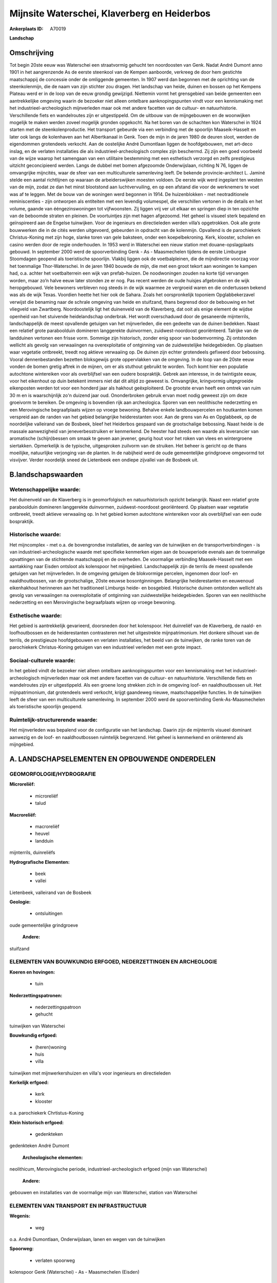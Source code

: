 Mijnsite Waterschei, Klaverberg en Heiderbos
============================================

:Ankerplaats ID: A70019


**Landschap**



Omschrijving
------------

Tot begin 20ste eeuw was Waterschei een straatvormig gehucht ten
noordoosten van Genk. Nadat André Dumont anno 1901 in het aangrenzende
As de eerste steenkool van de Kempen aanboorde, verkreeg de door hem
gestichte maatschappij de concessie onder de omliggende gemeenten. In
1907 werd dan begonnen met de oprichting van de steenkolenmijn, die de
naam van zijn stichter zou dragen. Het landschap van heide, duinen en
bossen op het Kempens Plateau werd er in de loop van de eeuw grondig
gewijzigd. Niettemin vormt het grensgebied van beide gemeenten een
aantrekkelijke omgeving waarin de bezoeker niet alleen ontelbare
aanknopingspunten vindt voor een kennismaking met het
industrieel-archeologisch mijnverleden maar ook met andere facetten van
de cultuur- en natuurhistorie. Verschillende fiets en wandelroutes zijn
er uitgestippeld. Om de uitbouw van de mijngebouwen en de woonwijken
mogelijk te maken werden zoveel mogelijk gronden opgekocht. Na het boren
van de schachten kon Waterschei in 1924 starten met de
steenkolenproductie. Het transport gebeurde via een verbinding met de
spoorlijn Maaseik-Hasselt en later ook langs de kolenhaven aan het
Albertkanaal in Genk. Toen de mijn in de jaren 1980 de deuren sloot,
werden de eigendommen grotendeels verkocht. Aan de oostelijke André
Dumontlaan liggen de hoofdgebouwen, met art-deco inslag, en de verlaten
installaties die als industrieel-archeologisch complex zijn beschermd.
Zij zijn een goed voorbeeld van de wijze waarop het samengaan van een
utilitaire bestemming met een esthetisch verzorgd en zelfs prestigieus
uitzicht geconcipieerd werden. Langs de dubbel met bomen afgezoomde
Onderwijslaan, richting N 76, liggen de omvangrijke mijncités, waar de
sfeer van een multiculturele samenleving leeft. De bekende
provincie-architect L. Jaminé stelde een aantal richtlijnen op waaraan
de arbeiderswijken moesten voldoen. De eerste wijk werd ingeplant ten
westen van de mijn, zodat ze dan het minst blootstond aan
luchtvervuiling, en op een afstand die voor de werknemers te voet was af
te leggen. Met de bouw van de woningen werd begonnen in 1914. De
huizenblokken - met neotraditionele reminiscenties - zijn ontworpen als
entiteiten met een levendig volumespel, die verschillen vertonen in de
details en het volume, gaande van ééngezinswoningen tot vijfwoonsten.
Zij liggen vrij ver uit elkaar en springen diep in ten opzichte van de
beboomde straten en pleinen. De voortuintjes zijn met hagen afgezoomd.
Het geheel is visueel sterk bepalend en geïnspireerd aan de Engelse
tuinwijken. Voor de ingenieurs en directieleden werden villa’s
opgetrokken. Ook alle grote bouwwerken die in de cités werden
uitgevoerd, gebeurden in opdracht van de kolenmijn. Opvallend is de
parochiekerk Christus-Koning met zijn hoge, slanke toren van gele
baksteen, onder een koepelbekroning. Kerk, klooster, scholen en casino
werden door de regie onderhouden. In 1953 werd in Waterschei een nieuw
station met douane-opslagplaats gebouwd. In september 2000 werd de
spoorverbinding Genk - As - Maasmechelen tijdens de eerste Limburgse
Stoomdagen geopend als toeristische spoorlijn. Vlakbij liggen ook de
voetbalpleinen, die de mijndirectie voorzag voor het toenmalige
Thor-Waterschei. In de jaren 1940 bouwde de mijn, die met een groot
tekort aan woningen te kampen had, o.a. achter het voetbalterrein een
wijk van prefab-huizen. De noodwoningen zouden na korte tijd vervangen
worden, maar zo’n halve eeuw later stonden ze er nog. Pas recent werden
de oude huisjes afgebroken en de wijk heropgebouwd. Vele bewoners
verbleven nog steeds in de wijk waarmee ze vergroeid waren en die
ondertussen bekend was als de wijk Texas. Voordien heette het hier ook
de Sahara. Zoals het oorspronkelijk toponiem Opglabbekerzavel verwijst
die benaming naar de schrale omgeving van heide en stuifzand, thans
begrensd door de bebouwing en het vliegveld van Zwartberg.
Noordoostelijk ligt het duinenveld van de Klaverberg, dat ooit als enige
element de wijdse openheid van het stuivende heidelandschap onderbrak.
Het wordt overschaduwd door de gesaneerde mijnterrils, landschappelijk
de meest opvallende getuigen van het mijnverleden, die een gedeelte van
de duinen bedekken. Naast een relatief grote paraboolduin domineren
langgerekte duinvormen, zuidwest-noordoost georiënteerd. Talrijke van de
landduinen vertonen een frisse vorm. Sommige zijn historisch, zonder
enig spoor van bodemvorming. Zij ontstonden wellicht als gevolg van
verwaaiingen na overexploitatie of ontginning van de zuidwestelijke
heidegebieden. Op plaatsen waar vegetatie ontbreekt, treedt nog aktieve
verwaaiing op. De duinen zijn echter grotendeels gefixeerd door
bebossing. Vooral dennenbestanden bezetten bloksgewijs grote
oppervlakken van de omgeving. In de loop van de 20ste eeuw vonden de
bomen gretig aftrek in de mijnen, om er als stuthout gebruikt te worden.
Toch komt hier een populatie autochtone wintereiken voor als
overblijfsel van een oudere bospraktijk. Gebrek aan interesse, in de
twintigste eeuw, voor het eikenhout op duin betekent immers niet dat dit
altijd zo geweest is. Omvangrijke, kringvormig uitgegroeide eikenposten
werden tot voor een honderd jaar als hakhout geëxploiteerd. De grootste
ervan heeft een omtrek van ruim 30 m en is waarschijnlijk zo'n duizend
jaar oud. Ononderbroken gebruik ervan moet nodig geweest zijn om deze
groeivorm te bereiken. De omgeving is bovendien rijk aan archeologica.
Sporen van een neolithische nederzetting en een Merovingische
begraafplaats wijzen op vroege bewoning. Behalve enkele landbouwpercelen
en houtkanten komen verspreid aan de randen van het gebied belangrijke
heiderestanten voor. Aan de grens van As en Opglabbeek, op de
noordelijke valleirand van de Bosbeek, bleef het Heiderbos gespaard van
de grootschalige bebossing. Naast heide is de massale aanwezigheid van
jeneverbesstruiken er kenmerkend. De heester had steeds een waarde als
leverancier van aromatische (schijn)bessen om smaak te geven aan
jevener, geurig hout voor het roken van vlees en wintergroene
siertakken. Opmerkelijk is de typische, uitgesproken zuilvorm van de
struiken. Het beheer is gericht op de thans moeilijke, natuurlijke
verjonging van de planten. In de nabijheid werd de oude gemeentelijke
grindgroeve omgevormd tot visvijver. Verder noordelijk sneed de
Lietenbeek een ondiepe zijvallei van de Bosbeek uit.



B.landschapswaarden
-------------------


Wetenschappelijke waarde:
~~~~~~~~~~~~~~~~~~~~~~~~~

Het duinenveld van de Klaverberg is in geomorfolgisch en
natuurhistorisch opzicht belangrijk. Naast een relatief grote
paraboolduin domineren langgerekte duinvormen, zuidwest-noordoost
georiënteerd. Op plaatsen waar vegetatie ontbreekt, treedt aktieve
verwaaiing op. In het gebied komen autochtone wintereiken voor als
overblijfsel van een oude bospraktijk.

Historische waarde:
~~~~~~~~~~~~~~~~~~~


Het mijncomplex - met o.a. de bovengrondse installaties, de aanleg
van de tuinwijken en de transportverbindingen - is van
industrieel-archeologische waarde met specifieke kenmerken eigen aan de
bouwperiode evenals aan de toenmalige opvattingen van de stichtende
maatschappij en de overheden. De voormalige verbinding Maaseik-Hasselt
met een aantakking naar Eisden ontsloot als kolenspoor het mijngebied.
Landschappelijk zijn de terrils de meest opvallende getuigen van het
mijnverleden. In de omgeving getuigen de blokvormige percelen, ingenomen
door loof- en naaldhoutbossen, van de grootschalige, 20ste eeuwse
bosontginningen. Belangrijke heiderestanten en eeuwenoud eikenhakhout
herinneren aan het traditioneel Limburgs heide- en bosgebied.
Historische duinen ontstonden wellicht als gevolg van verwaaiingen na
overexploitatie of ontginning van zuidwestelijke heidegebieden. Sporen
van een neolithische nederzetting en een Merovingische begraafplaats
wijzen op vroege bewoning.

Esthetische waarde:
~~~~~~~~~~~~~~~~~~~

Het gebied is aantrekkelijk gevarieerd,
doorsneden door het kolenspoor. Het duinreliëf van de Klaverberg, de
naald- en loofhoutbossen en de heiderestanten contrasteren met het
uitgestrekte mijnpatrimonium. Het donkere silhouet van de terrils, de
prestigieuze hoofdgebouwen en verlaten installaties, het beeld van de
tuinwijken, de ranke toren van de parochiekerk Christus-Koning getuigen
van een industrieel verleden met een grote impact.


Sociaal-culturele waarde:
~~~~~~~~~~~~~~~~~~~~~~~~~


In het gebied vindt de bezoeker niet
alleen ontelbare aanknopingspunten voor een kennismaking met het
industrieel-archeologisch mijnverleden maar ook met andere facetten van
de cultuur- en natuurhistorie. Verschillende fiets en wandelroutes zijn
er uitgestippeld. Als een groene long strekken zich in de omgeving loof-
en naaldhoutbossen uit. Het mijnpatrimonium, dat grotendeels werd
verkocht, krijgt gaandeweg nieuwe, maatschappelijke functies. In de
tuinwijken leeft de sfeer van een multiculturele samenleving. In
september 2000 werd de spoorverbinding Genk-As-Maasmechelen als
toeristische spoorlijn geopend.

Ruimtelijk-structurerende waarde:
~~~~~~~~~~~~~~~~~~~~~~~~~~~~~~~~~

Het mijnverleden was bepalend voor de configuratie van het landschap.
Daarin zijn de mijnterrils visueel dominant aanwezig en de loof- en
naaldhoutbossen ruimtelijk begrenzend. Het geheel is kenmerkend en
oriënterend als mijngebied.



A. LANDSCHAPSELEMENTEN EN OPBOUWENDE ONDERDELEN
-----------------------------------------------



GEOMORFOLOGIE/HYDROGRAFIE
~~~~~~~~~~~~~~~~~~~~~~~~~

**Microreliëf:**

 * microreliëf
 * talud


**Macroreliëf:**

 * macroreliëf
 * heuvel
 * landduin

mijnterrils, duinreliëfs

**Hydrografische Elementen:**

 * beek
 * vallei


Lietenbeek, valleirand van de Bosbeek

**Geologie:**

 * ontsluitingen


oude gemeentelijke grindgroeve

 **Andere:**
stuifzand

ELEMENTEN VAN BOUWKUNDIG ERFGOED, NEDERZETTINGEN EN ARCHEOLOGIE
~~~~~~~~~~~~~~~~~~~~~~~~~~~~~~~~~~~~~~~~~~~~~~~~~~~~~~~~~~~~~~~

**Koeren en hovingen:**

 * tuin


**Nederzettingspatronen:**

 * nederzettingspatroon
 * gehucht

tuinwijken van Waterschei

**Bouwkundig erfgoed:**

 * (heren)woning
 * huis
 * villa


tuinwijken met mijnwerkershuizen en villa's voor ingenieurs en
directieleden

**Kerkelijk erfgoed:**

 * kerk
 * klooster


o.a. parochiekerk Chrtistus-Koning

**Klein historisch erfgoed:**

 * gedenkteken


gedenkteken André Dumont

 **Archeologische elementen:**
neolithicum, Merovingische periode, industrieel-archeologisch erfgoed
(mijn van Waterschei)

 **Andere:**
gebouwen en installaties van de voormalige mijn van Waterschei,
station van Waterschei

ELEMENTEN VAN TRANSPORT EN INFRASTRUCTUUR
~~~~~~~~~~~~~~~~~~~~~~~~~~~~~~~~~~~~~~~~~

**Wegenis:**

 * weg


o.a. André Dumontlaan, Onderwijslaan, lanen en wegen van de
tuinwijken

**Spoorweg:**

 * verlaten spoorweg

kolenspoor Genk (Waterschei) - As - Maasmechelen (Eisden)

ELEMENTEN EN PATRONEN VAN LANDGEBRUIK
~~~~~~~~~~~~~~~~~~~~~~~~~~~~~~~~~~~~~

**Puntvormige elementen:**

 * bomengroep
 * solitaire boom


**Lijnvormige elementen:**

 * dreef
 * bomenrij
 * houtkant
 * hagen

**Kunstmatige waters:**

 * vijver


**Topografie:**

 * blokvormig


bos- en landbouwontginningen

**Historisch stabiel landgebruik:**

 * heide


o.a. Heiderbos

**Bos:**

 * naald
 * loof
 * hakhout
 * hooghout
 * struweel



OPMERKINGEN EN KNELPUNTEN
~~~~~~~~~~~~~~~~~~~~~~~~~

De recente bebouwing levert geen bijdrage tot de landschapswaarden. De
initiatieven voor een passende herbestemming van het
industrieel-archeologisch patrimonium moeten, met aandacht voor de
landschapswaarden, verdergezet worden.
